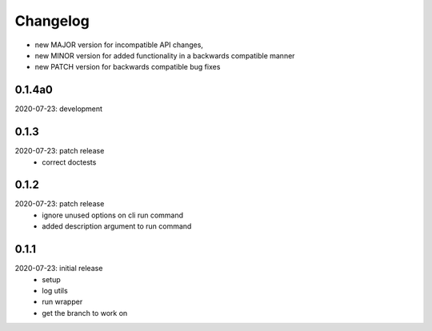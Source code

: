Changelog
=========

- new MAJOR version for incompatible API changes,
- new MINOR version for added functionality in a backwards compatible manner
- new PATCH version for backwards compatible bug fixes

0.1.4a0
-------
2020-07-23: development


0.1.3
-------
2020-07-23: patch release
    - correct doctests

0.1.2
-------
2020-07-23: patch release
    - ignore unused options on cli run command
    - added description argument to run command

0.1.1
-------
2020-07-23: initial release
    - setup
    - log utils
    - run wrapper
    - get the branch to work on
